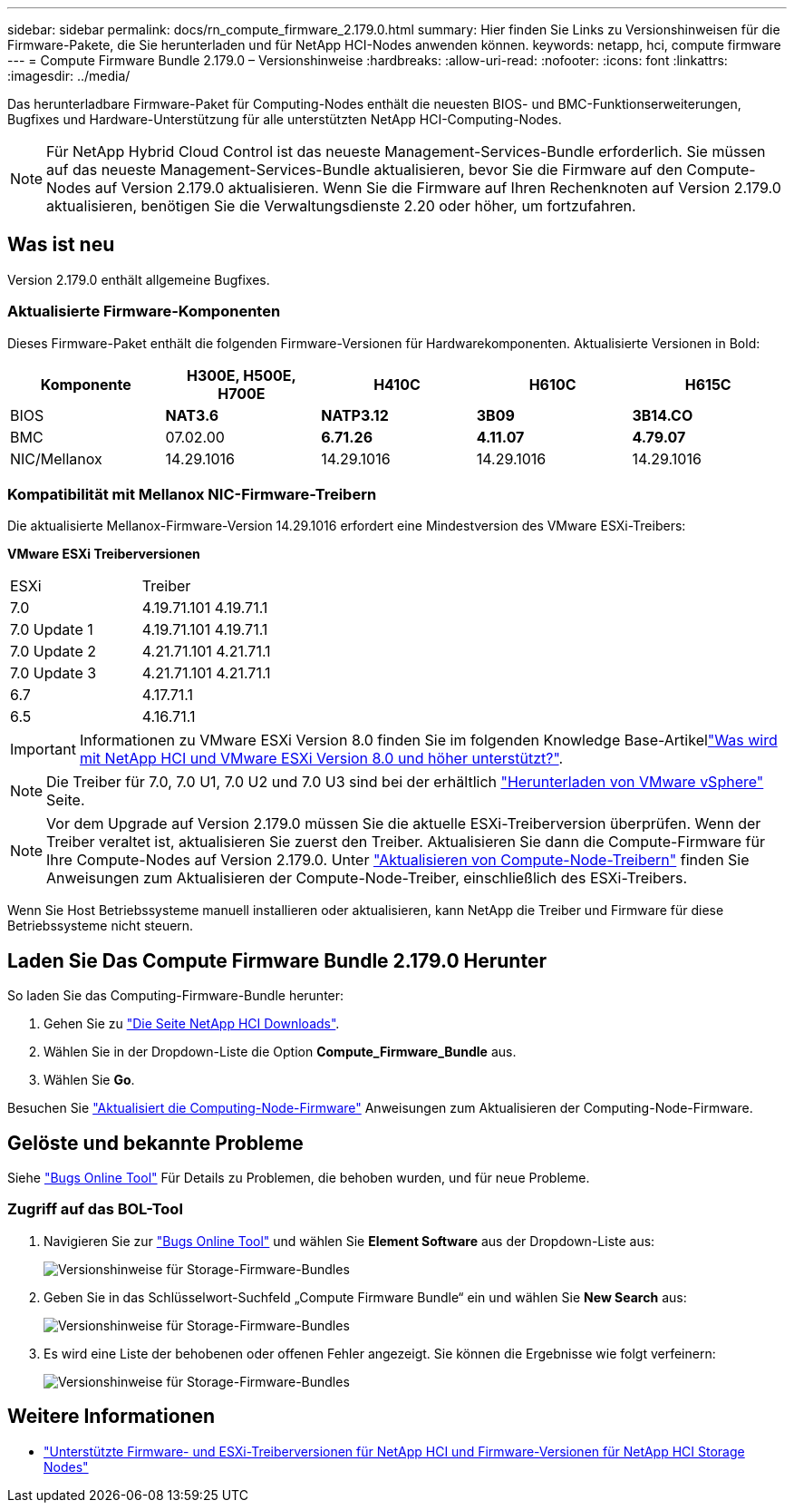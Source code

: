 ---
sidebar: sidebar 
permalink: docs/rn_compute_firmware_2.179.0.html 
summary: Hier finden Sie Links zu Versionshinweisen für die Firmware-Pakete, die Sie herunterladen und für NetApp HCI-Nodes anwenden können. 
keywords: netapp, hci, compute firmware 
---
= Compute Firmware Bundle 2.179.0 – Versionshinweise
:hardbreaks:
:allow-uri-read: 
:nofooter: 
:icons: font
:linkattrs: 
:imagesdir: ../media/


[role="lead"]
Das herunterladbare Firmware-Paket für Computing-Nodes enthält die neuesten BIOS- und BMC-Funktionserweiterungen, Bugfixes und Hardware-Unterstützung für alle unterstützten NetApp HCI-Computing-Nodes.


NOTE: Für NetApp Hybrid Cloud Control ist das neueste Management-Services-Bundle erforderlich. Sie müssen auf das neueste Management-Services-Bundle aktualisieren, bevor Sie die Firmware auf den Compute-Nodes auf Version 2.179.0 aktualisieren. Wenn Sie die Firmware auf Ihren Rechenknoten auf Version 2.179.0 aktualisieren, benötigen Sie die Verwaltungsdienste 2.20 oder höher, um fortzufahren.



== Was ist neu

Version 2.179.0 enthält allgemeine Bugfixes.



=== Aktualisierte Firmware-Komponenten

Dieses Firmware-Paket enthält die folgenden Firmware-Versionen für Hardwarekomponenten. Aktualisierte Versionen in Bold:

|===
| Komponente | H300E, H500E, H700E | H410C | H610C | H615C 


| BIOS | *NAT3.6* | *NATP3.12* | *3B09* | *3B14.CO* 


| BMC | 07.02.00 | *6.71.26* | *4.11.07* | *4.79.07* 


| NIC/Mellanox | 14.29.1016 | 14.29.1016 | 14.29.1016 | 14.29.1016 
|===


=== Kompatibilität mit Mellanox NIC-Firmware-Treibern

Die aktualisierte Mellanox-Firmware-Version 14.29.1016 erfordert eine Mindestversion des VMware ESXi-Treibers:

*VMware ESXi Treiberversionen*

|===


| ESXi | Treiber 


| 7.0 | 4.19.71.101 4.19.71.1 


| 7.0 Update 1 | 4.19.71.101 4.19.71.1 


| 7.0 Update 2 | 4.21.71.101 4.21.71.1 


| 7.0 Update 3 | 4.21.71.101 4.21.71.1 


| 6.7 | 4.17.71.1 


| 6.5 | 4.16.71.1 
|===

IMPORTANT: Informationen zu VMware ESXi Version 8.0 finden Sie im folgenden Knowledge Base-Artikellink:https://kb.netapp.com/on-prem/solidfire/Element_OS_Kbs/What_is_supported_with_NetApp_HCI_and_VMware_ESX_version_8.0_and_beyond["Was wird mit NetApp HCI und VMware ESXi Version 8.0 und höher unterstützt?"^].


NOTE: Die Treiber für 7.0, 7.0 U1, 7.0 U2 und 7.0 U3 sind bei der erhältlich link:https://customerconnect.vmware.com/downloads/info/slug/datacenter_cloud_infrastructure/vmware_vsphere/7_0["Herunterladen von VMware vSphere"^] Seite.


NOTE: Vor dem Upgrade auf Version 2.179.0 müssen Sie die aktuelle ESXi-Treiberversion überprüfen. Wenn der Treiber veraltet ist, aktualisieren Sie zuerst den Treiber. Aktualisieren Sie dann die Compute-Firmware für Ihre Compute-Nodes auf Version 2.179.0. Unter link:task_hcc_upgrade_compute_node_drivers.html["Aktualisieren von Compute-Node-Treibern"] finden Sie Anweisungen zum Aktualisieren der Compute-Node-Treiber, einschließlich des ESXi-Treibers.

Wenn Sie Host Betriebssysteme manuell installieren oder aktualisieren, kann NetApp die Treiber und Firmware für diese Betriebssysteme nicht steuern.



== Laden Sie Das Compute Firmware Bundle 2.179.0 Herunter

So laden Sie das Computing-Firmware-Bundle herunter:

. Gehen Sie zu https://mysupport.netapp.com/site/products/all/details/netapp-hci/downloads-tab["Die Seite NetApp HCI Downloads"^].
. Wählen Sie in der Dropdown-Liste die Option *Compute_Firmware_Bundle* aus.
. Wählen Sie *Go*.


Besuchen Sie link:task_hcc_upgrade_compute_node_firmware.html#use-the-baseboard-management-controller-bmc-user-interface-ui["Aktualisiert die Computing-Node-Firmware"] Anweisungen zum Aktualisieren der Computing-Node-Firmware.



== Gelöste und bekannte Probleme

Siehe https://mysupport.netapp.com/site/bugs-online/product["Bugs Online Tool"^] Für Details zu Problemen, die behoben wurden, und für neue Probleme.



=== Zugriff auf das BOL-Tool

. Navigieren Sie zur https://mysupport.netapp.com/site/bugs-online/product["Bugs Online Tool"^] und wählen Sie *Element Software* aus der Dropdown-Liste aus:
+
image::bol_dashboard.png[Versionshinweise für Storage-Firmware-Bundles]

. Geben Sie in das Schlüsselwort-Suchfeld „Compute Firmware Bundle“ ein und wählen Sie *New Search* aus:
+
image::compute_firmware_bundle_choice.png[Versionshinweise für Storage-Firmware-Bundles]

. Es wird eine Liste der behobenen oder offenen Fehler angezeigt. Sie können die Ergebnisse wie folgt verfeinern:
+
image::bol_list_bugs_found.png[Versionshinweise für Storage-Firmware-Bundles]





== Weitere Informationen

* link:firmware_driver_versions.html["Unterstützte Firmware- und ESXi-Treiberversionen für NetApp HCI und Firmware-Versionen für NetApp HCI Storage Nodes"]


